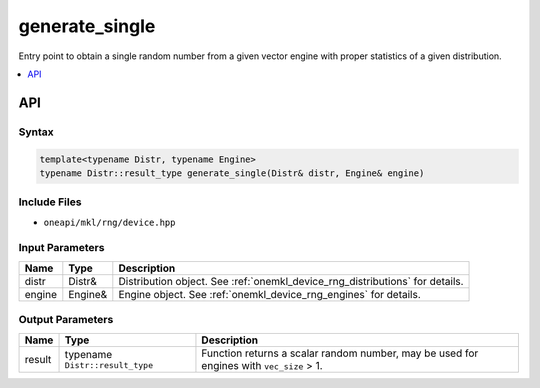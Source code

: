 .. SPDX-FileCopyrightText: 2023 Intel Corporation
..
.. SPDX-License-Identifier: CC-BY-4.0

.. _onemkl_device_rng_generate_single:

generate_single
===============


Entry point to obtain a single random number from a given vector engine with proper statistics of a given distribution.


.. contents::
    :local:
    :depth: 1


API
***


Syntax
------

.. code-block:: cpp

   template<typename Distr, typename Engine>
   typename Distr::result_type generate_single(Distr& distr, Engine& engine)


Include Files
-------------

- ``oneapi/mkl/rng/device.hpp``


Input Parameters
----------------

.. list-table::
      :header-rows: 1

      * - Name
        - Type
        - Description
      * - distr
        - Distr&
        - Distribution object. See :ref:`onemkl_device_rng_distributions` for details.
      * - engine
        - Engine&
        - Engine object. See :ref:`onemkl_device_rng_engines` for details.


Output Parameters
-----------------

.. list-table::
      :header-rows: 1

      * -     Name
        -     Type
        -     Description
      * -     result
        -     typename ``Distr::result_type``
        -     Function returns a scalar random number, may be used for engines with ``vec_size`` > 1.


